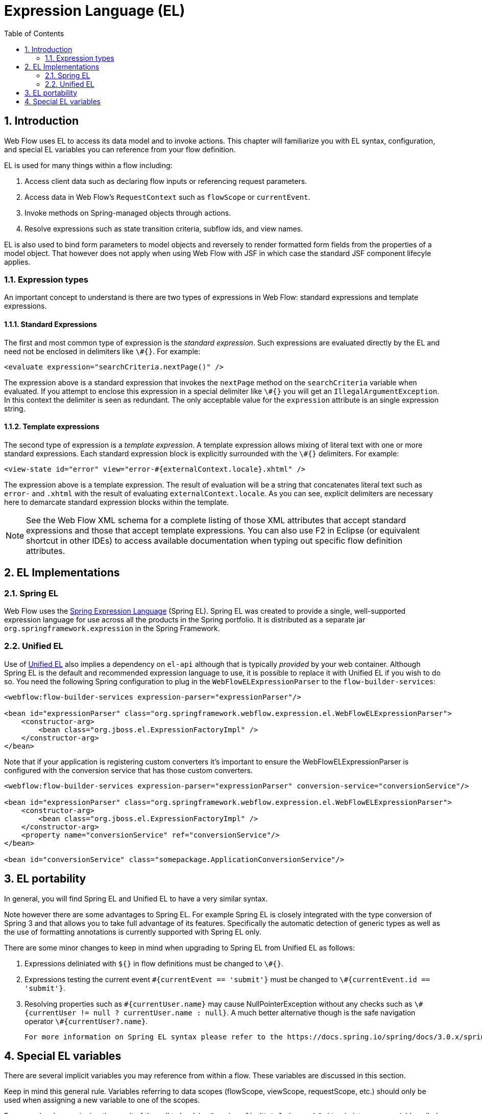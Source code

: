 [[_el]]
= Expression Language (EL)
:doctype: book
:sectnums:
:toc: left
:icons: font
:experimental:
:sourcedir: .

[[_el_introduction]]
== Introduction

Web Flow uses EL to access its data model and to invoke actions.
This chapter will familiarize you with EL syntax, configuration, and special EL variables you can reference from your flow definition. 

EL is used for many things within a flow including: 

. Access client data such as declaring flow inputs or referencing request parameters.
. Access data in Web Flow's `RequestContext` such as `flowScope` or ``currentEvent``.
. Invoke methods on Spring-managed objects through actions.
. Resolve expressions such as state transition criteria, subflow ids, and view names.

EL is also used to bind form parameters to model objects and reversely to render formatted form fields from the properties of a model object.
That however does not apply when using Web Flow with JSF in which case the standard JSF component lifecyle applies. 

[[_el_types]]
=== Expression types

An important concept to understand is there are two types of expressions in Web Flow: standard expressions and template expressions. 

[[_el_types_eval]]
==== Standard Expressions

The first and most common type of expression is the __standard expression__.
Such expressions are evaluated directly by the EL and need not be enclosed in delimiters like ``\#{}``.
For example: 

[source,xml]
----

<evaluate expression="searchCriteria.nextPage()" />
----

The expression above is a standard expression that invokes the `nextPage` method on the `searchCriteria` variable when evaluated.
If you attempt to enclose this expression in a special delimiter like `\#{}` you will get an ``IllegalArgumentException``.
In this context the delimiter is seen as redundant.
The only acceptable value for the `expression` attribute is an single expression string. 

[[_el_types_template]]
==== Template expressions

The second type of expression is a __template expression__.
A template expression allows mixing of literal text with one or more standard expressions.
Each standard expression block is explicitly surrounded with the `\#{}` delimiters.
For example: 

[source,xml]
----

<view-state id="error" view="error-#{externalContext.locale}.xhtml" />
----

The expression above is a template expression.
The result of evaluation will be a string that concatenates literal text such as `error-` and `$$.$$xhtml` with the result of evaluating ``externalContext.locale``.
As you can see, explicit delimiters are necessary here to demarcate standard expression blocks within the template. 

[NOTE]
====
See the Web Flow XML schema for a complete listing of those XML attributes that accept standard expressions and those that accept template expressions.
You can also use F2 in Eclipse (or equivalent shortcut in other IDEs) to access available documentation when typing out specific flow definition attributes. 
====

[[_el_language_choices]]
== EL Implementations

[[_el_spring_el]]
=== Spring EL

Web Flow uses the https://docs.spring.io/spring/docs/current/spring-framework-reference/html/expressions.html[Spring Expression Language] (Spring EL). Spring EL was created to provide a single, well-supported expression language for use across all the products in the Spring portfolio.
It is distributed as a separate jar `org.springframework.expression` in the Spring Framework. 

[[_el_unified_el]]
=== Unified EL

Use of https://en.wikipedia.org/wiki/Unified_Expression_Language[Unified EL]				also implies a dependency on `el-api` although that is typically _provided_				by your web container.
Although Spring EL is the default and recommended expression language to use, it is possible to replace it with Unified EL if you wish to do so.
You need the following Spring configuration to plug in the `WebFlowELExpressionParser` to the ``flow-builder-services``: 
[source,xml]
----

<webflow:flow-builder-services expression-parser="expressionParser"/>

<bean id="expressionParser" class="org.springframework.webflow.expression.el.WebFlowELExpressionParser">
    <constructor-arg>
        <bean class="org.jboss.el.ExpressionFactoryImpl" />
    </constructor-arg>
</bean>
----
Note that if your application is registering custom converters it's important to ensure the WebFlowELExpressionParser is configured with the conversion service that has those custom converters. 
[source,xml]
----

<webflow:flow-builder-services expression-parser="expressionParser" conversion-service="conversionService"/>

<bean id="expressionParser" class="org.springframework.webflow.expression.el.WebFlowELExpressionParser">
    <constructor-arg>
        <bean class="org.jboss.el.ExpressionFactoryImpl" />
    </constructor-arg>
    <property name="conversionService" ref="conversionService"/>
</bean>

<bean id="conversionService" class="somepackage.ApplicationConversionService"/>
----

== EL portability

In general, you will find Spring EL and Unified EL to have a very similar syntax. 

Note however there are some advantages to Spring EL.
For example Spring EL is closely integrated with the type conversion of Spring 3 and that allows you to take full advantage of its features.
Specifically the automatic detection of generic types as well as the use of formatting annotations is currently supported with Spring EL only. 

There are some minor changes to keep in mind when upgrading to Spring EL from Unified EL as follows: 

. Expressions deliniated with `${}` in flow definitions must be changed to ``\#{}``.
. Expressions testing the current event `\#{currentEvent == 'submit'}` must be changed to ``\#{currentEvent.id == 'submit'}``.
. Resolving properties such as `\#{currentUser.name}` may cause NullPointerException without any checks such as ``\#{currentUser != null ? currentUser.name : null}``. A much better alternative though is the safe navigation operator ``\#{currentUser?.name}``. 

			For more information on Spring EL syntax please refer to the https://docs.spring.io/spring/docs/3.0.x/spring-framework-reference/html/expressions.html#expressions-language-ref[Language Reference] section in the Spring Documentation. 

[[_el_variables]]
== Special EL variables

There are several implicit variables you may reference from within a flow.
These variables are discussed in this section. 

Keep in mind this general rule.
Variables referring to data scopes (flowScope, viewScope, requestScope, etc.) should only be used when assigning a new variable to one of the scopes. 

For example when assigning the result of the call to `bookingService.findHotels(searchCriteria)` to a new variable called "hotels" you must prefix it with a scope variable in order to let Web Flow know where you want it stored: 
[source,xml]
----

<?xml version="1.0" encoding="UTF-8"?>
<flow xmlns="http://www.springframework.org/schema/webflow" ... >

	<var name="searchCriteria" class="org.springframework.webflow.samples.booking.SearchCriteria" />

	<view-state id="reviewHotels">
		<on-render>
			<evaluate expression="bookingService.findHotels(searchCriteria)" result="viewScope.hotels" />
		</on-render>
	</view-state>

</flow>
----			However when setting an existing variable such as "searchCriteria" in the example below, you reference the variable directly without prefixing it with any scope variables: 
[source,xml]
----

<?xml version="1.0" encoding="UTF-8"?>
<flow xmlns="http://www.springframework.org/schema/webflow" ... >

	<var name="searchCriteria" class="org.springframework.webflow.samples.booking.SearchCriteria" />

	<view-state id="reviewHotels">
		<transition on="sort">
			<set name="searchCriteria.sortBy" value="requestParameters.sortBy" />
		</transition>
	</view-state>

</flow>
----

The following is the list of implicit variables you can reference within a flow definition: 

[[_el_variable_flowscope]]
=== flowScope

Use `flowScope` to assign a flow variable.
Flow scope gets allocated when a flow starts and destroyed when the flow ends.
With the default implementation, any objects stored in flow scope need to be Serializable. 

[source,xml]
----

<evaluate expression="searchService.findHotel(hotelId)" result="flowScope.hotel" />
----

[[_el_variable_viewscope]]
=== viewScope

Use `viewScope` to assign a view variable.
View scope gets allocated when a `view-state` enters and destroyed when the state exits.
View scope is _only_ referenceable from within a ``view-state``.
With the default implementation, any objects stored in view scope need to be Serializable. 

[source,xml]
----

<on-render>
    <evaluate expression="searchService.findHotels(searchCriteria)" result="viewScope.hotels"
              result-type="dataModel" />
</on-render>
----

[[_el_variable_requestscope]]
=== requestScope

Use `requestScope` to assign a request variable.
Request scope gets allocated when a flow is called and destroyed when the flow returns. 

[source,xml]
----

<set name="requestScope.hotelId" value="requestParameters.id" type="long" />
----

[[_el_variable_flashscope]]
=== flashScope

Use `flashScope` to assign a flash variable.
Flash scope gets allocated when a flow starts, cleared after every view render, and destroyed when the flow ends.
With the default implementation, any objects stored in flash scope need to be Serializable. 

[source,xml]
----

<set name="flashScope.statusMessage" value="'Booking confirmed'" />
----

[[_el_variable_conversationscope]]
=== conversationScope

Use `conversationScope` to assign a conversation variable.
Conversation scope gets allocated when a top-level flow starts and destroyed when the top-level flow ends.
Conversation scope is shared by a top-level flow and all of its subflows.
With the default implementation, conversation scoped objects are stored in the HTTP session and should generally be Serializable to account for typical session replication. 

[source,xml]
----

<evaluate expression="searchService.findHotel(hotelId)" result="conversationScope.hotel" />
----

[[_el_variable_requestparameters]]
=== requestParameters

Use `requestParameters` to access a client request parameter: 

[source,xml]
----

<set name="requestScope.hotelId" value="requestParameters.id" type="long" />
----

[[_el_variable_currentevent]]
=== currentEvent

Use `currentEvent` to access attributes of the current ``Event``: 

[source,xml]
----

<evaluate expression="booking.guests.add(currentEvent.attributes.guest)" />
----

[[_el_variable_currentuser]]
=== currentUser

Use `currentUser` to access the authenticated ``Principal``: 

[source,xml]
----

<evaluate expression="bookingService.createBooking(hotelId, currentUser.name)"
          result="flowScope.booking" />
----

[[_el_variable_messagecontext]]
=== messageContext

Use `messageContext` to access a context for retrieving and creating flow execution messages, including error and success messages.
See the `MessageContext` Javadocs for more information. 

[source,xml]
----

<evaluate expression="bookingValidator.validate(booking, messageContext)" />
----

[[_el_variable_resourcebundle]]
=== resourceBundle

Use `resourceBundle` to access a message resource. 

[source,xml]
----

<set name="flashScope.successMessage" value="resourceBundle.successMessage" />
----

[[_el_variable_requestcontext]]
=== flowRequestContext

Use `flowRequestContext` to access the `RequestContext` API, which is a representation of the current flow request.
See the API Javadocs for more information. 

[[_el_variable_flowexecutioncontext]]
=== flowExecutionContext

Use `flowExecutionContext` to access the `FlowExecutionContext` API, which is a representation of the current flow state.
See the API Javadocs for more information. 

[[_el_variable_flowexecutionurl]]
=== flowExecutionUrl

Use `flowExecutionUrl` to access the context-relative URI for the current flow execution view-state. 

[[_el_variable_externalcontext]]
=== externalContext

Use `externalContext` to access the client environment, including user session attributes.
See the `ExternalContext` API JavaDocs for more information. 

[source,xml]
----

<evaluate expression="searchService.suggestHotels(externalContext.sessionMap.userProfile)"
          result="viewScope.hotels" />
----

[[_el_scope_searching]]
== Scope searching algorithm

As mentioned earlier in this section when assigning a variable in one of the flow scopes, referencing that scope is required.
For example: 

[source,xml]
----

<set name="requestScope.hotelId" value="requestParameters.id" type="long" />
----

When simply accessing a variable in one of the scopes, referencing the scope is optional.
For example: 

[source,xml]
----

<evaluate expression="entityManager.persist(booking)" />
----

When no scope is specified, like in the use of `booking` above, a scope searching algorithm is used.
The algorithm will look in request, flash, view, flow, and conversation scope for the variable.
If no such variable is found, an `EvaluationException` will be thrown. 